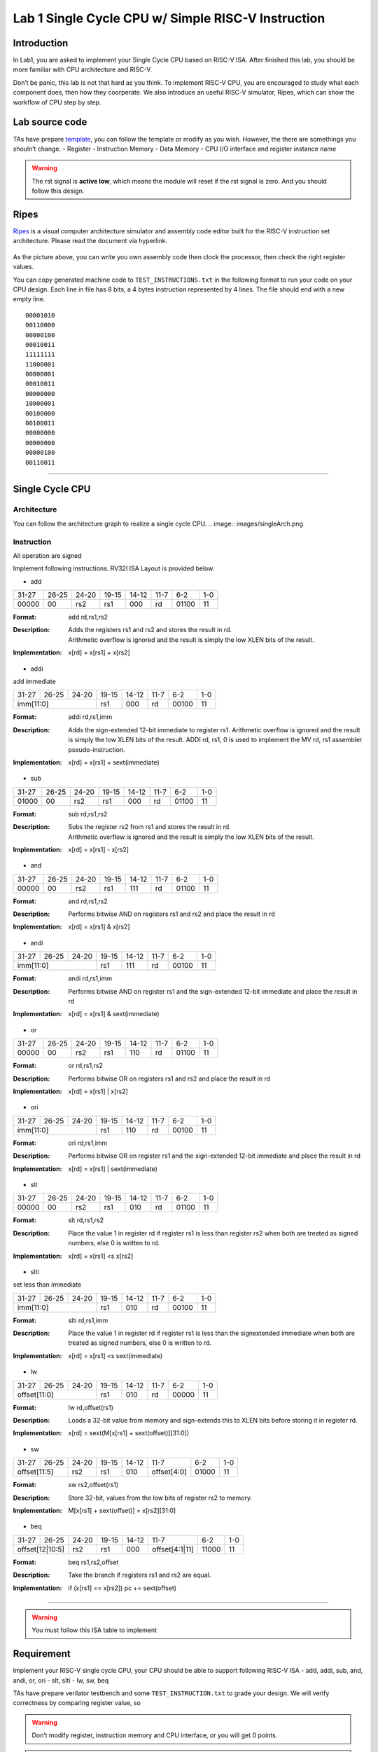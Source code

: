 Lab 1 Single Cycle CPU w/ Simple RISC-V Instruction
===================================================

Introduction
------------

In Lab1, you are asked to implement your Single Cycle CPU based on
RISC-V ISA. After finished this lab, you should be more familiar with
CPU architecture and RISC-V.

Don’t be panic, this lab is not that hard as you think. To implement
RISC-V CPU, you are encouraged to study what each component does, then
how they coorperate. We also introduce an useful RISC-V simulator,
Ripes, which can show the workflow of CPU step by step.

Lab source code
---------------

TAs have prepare
`template <https://github.com/nycu-caslab/CO2024_source/tree/main/lab1>`__,
you can follow the template or modify as you wish. However, the there
are somethings you shouln’t change. - Register - Instruction Memory -
Data Memory - CPU I/O interface and register instance name

.. warning::

   The rst signal is **active low**, which means the module will reset
   if the rst signal is zero. And you should follow this design.

Ripes
-----

`Ripes <https://github.com/mortbopet/Ripes>`__ is a visual computer
architecture simulator and assembly code editor built for the RISC-V
instruction set architecture. Please read the document via hyperlink.

.. figure:: images/ripes.png
   :alt: Ripes

   

As the picture above, you can write you own assembly code then clock the
processor, then check the right register values.

You can copy generated machine code to ``TEST_INSTRUCTIONS.txt`` in the
following format to run your code on your CPU design. Each line in file
has 8 bits, a 4 bytes instruction represented by 4 lines. The file
should end with a new empty line.

::

   00001010
   00110000
   00000100
   00010011
   11111111
   11000001
   00000001
   00010011
   00000000
   10000001
   00100000
   00100011
   00000000
   00000000
   00000100
   00110011

--------------

Single Cycle CPU
----------------

Architecture
~~~~~~~~~~~~

You can follow the architecture graph to realize a single cycle CPU.
.. image:: images/singleArch.png

Instruction
~~~~~~~~~~~

.. container:: info

   All operation are signed

Implement following instructions. RV32I ISA Layout is provided below.

- add


.. table::

  +-----+-----+-----+-----+-----+-----+-----+---+
  |31-27|26-25|24-20|19-15|14-12|11-7 |6-2  |1-0|
  +-----+-----+-----+-----+-----+-----+-----+---+
  |00000|00   |rs2  |rs1  |000  |rd   |01100|11 |
  +-----+-----+-----+-----+-----+-----+-----+---+



:Format:
  | add        rd,rs1,rs2

:Description:
  | Adds the registers rs1 and rs2 and stores the result in rd.
  | Arithmetic overflow is ignored and the result is simply the low XLEN bits of the result.

:Implementation:
  | x[rd] = x[rs1] + x[rs2]

- addi

add immediate


.. table::

  +-----+-----+-----+-----+-----+-----+-----+---+
  |31-27|26-25|24-20|19-15|14-12|11-7 |6-2  |1-0|
  +-----+-----+-----+-----+-----+-----+-----+---+
  |imm[11:0]        |rs1  |000  |rd   |00100|11 |
  +-----+-----+-----+-----+-----+-----+-----+---+



:Format:
  | addi       rd,rs1,imm

:Description:
  | Adds the sign-extended 12-bit immediate to register rs1. Arithmetic overflow is ignored and the result is simply the low XLEN bits of the result. ADDI rd, rs1, 0 is used to implement the MV rd, rs1 assembler pseudo-instruction.

:Implementation:
  | x[rd] = x[rs1] + sext(immediate)

- sub


.. table::

  +-----+-----+-----+-----+-----+-----+-----+---+
  |31-27|26-25|24-20|19-15|14-12|11-7 |6-2  |1-0|
  +-----+-----+-----+-----+-----+-----+-----+---+
  |01000|00   |rs2  |rs1  |000  |rd   |01100|11 |
  +-----+-----+-----+-----+-----+-----+-----+---+



:Format:
  | sub        rd,rs1,rs2

:Description:
  | Subs the register rs2 from rs1 and stores the result in rd.
  | Arithmetic overflow is ignored and the result is simply the low XLEN bits of the result.

:Implementation:
  | x[rd] = x[rs1] - x[rs2]

- and


.. table::

  +-----+-----+-----+-----+-----+-----+-----+---+
  |31-27|26-25|24-20|19-15|14-12|11-7 |6-2  |1-0|
  +-----+-----+-----+-----+-----+-----+-----+---+
  |00000|00   |rs2  |rs1  |111  |rd   |01100|11 |
  +-----+-----+-----+-----+-----+-----+-----+---+



:Format:
  | and        rd,rs1,rs2

:Description:
  | Performs bitwise AND on registers rs1 and rs2 and place the result in rd

:Implementation:
  | x[rd] = x[rs1] & x[rs2]

- andi


.. table::

  +-----+-----+-----+-----+-----+-----+-----+---+
  |31-27|26-25|24-20|19-15|14-12|11-7 |6-2  |1-0|
  +-----+-----+-----+-----+-----+-----+-----+---+
  |imm[11:0]        |rs1  |111  |rd   |00100|11 |
  +-----+-----+-----+-----+-----+-----+-----+---+



:Format:
  | andi       rd,rs1,imm

:Description:
  | Performs bitwise AND on register rs1 and the sign-extended 12-bit immediate and place the result in rd

:Implementation:
  | x[rd] = x[rs1] & sext(immediate)

- or


.. table::

  +-----+-----+-----+-----+-----+-----+-----+---+
  |31-27|26-25|24-20|19-15|14-12|11-7 |6-2  |1-0|
  +-----+-----+-----+-----+-----+-----+-----+---+
  |00000|00   |rs2  |rs1  |110  |rd   |01100|11 |
  +-----+-----+-----+-----+-----+-----+-----+---+



:Format:
  | or         rd,rs1,rs2

:Description:
  | Performs bitwise OR on registers rs1 and rs2 and place the result in rd

:Implementation:
  | x[rd] = x[rs1] | x[rs2]

- ori


.. table::

  +-----+-----+-----+-----+-----+-----+-----+---+
  |31-27|26-25|24-20|19-15|14-12|11-7 |6-2  |1-0|
  +-----+-----+-----+-----+-----+-----+-----+---+
  |imm[11:0]        |rs1  |110  |rd   |00100|11 |
  +-----+-----+-----+-----+-----+-----+-----+---+



:Format:
  | ori        rd,rs1,imm

:Description:
  | Performs bitwise OR on register rs1 and the sign-extended 12-bit immediate and place the result in rd

:Implementation:
  | x[rd] = x[rs1] | sext(immediate)

- slt


.. table::

  +-----+-----+-----+-----+-----+-----+-----+---+
  |31-27|26-25|24-20|19-15|14-12|11-7 |6-2  |1-0|
  +-----+-----+-----+-----+-----+-----+-----+---+
  |00000|00   |rs2  |rs1  |010  |rd   |01100|11 |
  +-----+-----+-----+-----+-----+-----+-----+---+



:Format:
  | slt        rd,rs1,rs2

:Description:
  | Place the value 1 in register rd if register rs1 is less than register rs2 when both are treated as signed numbers, else 0 is written to rd.

:Implementation:
  | x[rd] = x[rs1] <s x[rs2]

- slti

set less than immediate


.. table::

  +-----+-----+-----+-----+-----+-----+-----+---+
  |31-27|26-25|24-20|19-15|14-12|11-7 |6-2  |1-0|
  +-----+-----+-----+-----+-----+-----+-----+---+
  |imm[11:0]        |rs1  |010  |rd   |00100|11 |
  +-----+-----+-----+-----+-----+-----+-----+---+



:Format:
  | slti       rd,rs1,imm

:Description:
  | Place the value 1 in register rd if register rs1 is less than the signextended immediate when both are treated as signed numbers, else 0 is written to rd.

:Implementation:
  | x[rd] = x[rs1] <s sext(immediate)

- lw


.. table::

  +-----+-----+-----+-----+-----+-----+-----+---+
  |31-27|26-25|24-20|19-15|14-12|11-7 |6-2  |1-0|
  +-----+-----+-----+-----+-----+-----+-----+---+
  |offset[11:0]     |rs1  |010  |rd   |00000|11 |
  +-----+-----+-----+-----+-----+-----+-----+---+



:Format:
  | lw         rd,offset(rs1)

:Description:
  | Loads a 32-bit value from memory and sign-extends this to XLEN bits before storing it in register rd.

:Implementation:
  | x[rd] = sext(M[x[rs1] + sext(offset)][31:0])

- sw


.. table::

  +-----+------+-----+-----+-----+-----------+-----+---+
  |31-27|26-25 |24-20|19-15|14-12|11-7       |6-2  |1-0|
  +-----+------+-----+-----+-----+-----------+-----+---+
  |offset[11:5]|rs2  |rs1  |010  |offset[4:0]|01000|11 |
  +-----+------+-----+-----+-----+-----------+-----+---+



:Format:
  | sw         rs2,offset(rs1)

:Description:
  | Store 32-bit, values from the low bits of register rs2 to memory.

:Implementation:
  | M[x[rs1] + sext(offset)] = x[rs2][31:0]

- beq


.. table::

  +-----+---------+-----+-----+-----+--------------+-----+---+
  |31-27|26-25    |24-20|19-15|14-12|11-7          |6-2  |1-0|
  +-----+---------+-----+-----+-----+--------------+-----+---+
  |offset[12|10:5]|rs2  |rs1  |000  |offset[4:1|11]|11000|11 |
  +-----+---------+-----+-----+-----+--------------+-----+---+



:Format:
  | beq        rs1,rs2,offset

:Description:
  | Take the branch if registers rs1 and rs2 are equal.

:Implementation:
  | if (x[rs1] == x[rs2]) pc += sext(offset)


--------------

.. warning::

   You must follow this ISA table to implement

.. image:: images/ISAtable.png

Requirement
-----------

Implement your RISC-V single cycle CPU, your CPU should be able to
support following RISC-V ISA - add, addi, sub, and, andi, or, ori - slt,
slti - lw, sw, beq

TAs have prepare verilator testbench and some ``TEST_INSTRUCTION.txt``
to grade your design. We will verify correctness by comparing register
value, so 

.. warning::

   Don’t modify register, instruction memory and CPU interface, or you will get 0 points. 
   
.. warning::

   Reset signal ``rst`` should be active low. 


Hint
----

-  Read textbook first, understand each submodule’s functionality.
-  Debugging with waveform makes your life easier.
-  Try to generate your own risc-v machine code with Ripe, you can write
   simple assembly to verify if your code runs as expect.

Reference
---------

Computer Organization and Design RISC-V Edition, CH4

`Ripes <https://github.com/mortbopet/Ripes>`__

`RISC-VReader <http://riscvbook.com/>`__

`riscv-isa-pages <https://msyksphinz-self.github.io/riscv-isadoc/html/rvi.html>`__

